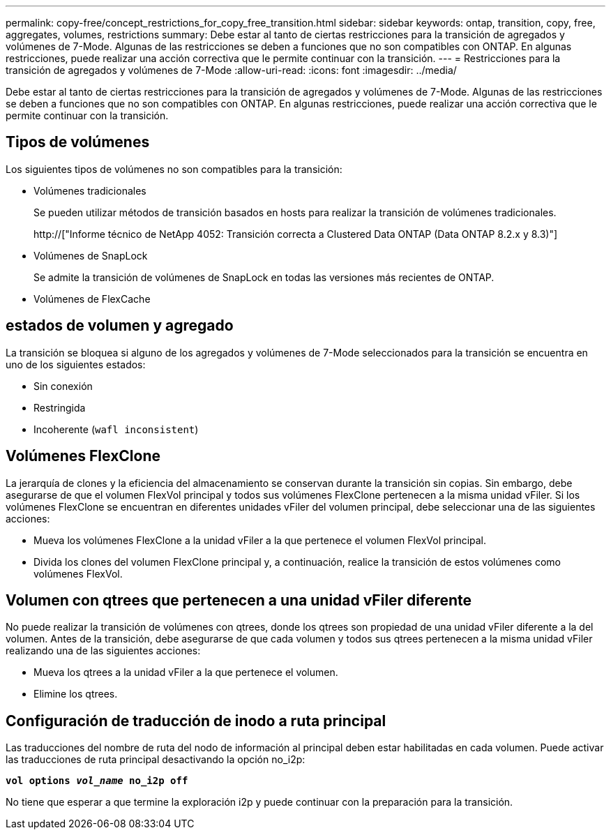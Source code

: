 ---
permalink: copy-free/concept_restrictions_for_copy_free_transition.html 
sidebar: sidebar 
keywords: ontap, transition, copy, free, aggregates, volumes, restrictions 
summary: Debe estar al tanto de ciertas restricciones para la transición de agregados y volúmenes de 7-Mode. Algunas de las restricciones se deben a funciones que no son compatibles con ONTAP. En algunas restricciones, puede realizar una acción correctiva que le permite continuar con la transición. 
---
= Restricciones para la transición de agregados y volúmenes de 7-Mode
:allow-uri-read: 
:icons: font
:imagesdir: ../media/


[role="lead"]
Debe estar al tanto de ciertas restricciones para la transición de agregados y volúmenes de 7-Mode. Algunas de las restricciones se deben a funciones que no son compatibles con ONTAP. En algunas restricciones, puede realizar una acción correctiva que le permite continuar con la transición.



== Tipos de volúmenes

Los siguientes tipos de volúmenes no son compatibles para la transición:

* Volúmenes tradicionales
+
Se pueden utilizar métodos de transición basados en hosts para realizar la transición de volúmenes tradicionales.

+
http://["Informe técnico de NetApp 4052: Transición correcta a Clustered Data ONTAP (Data ONTAP 8.2.x y 8.3)"]

* Volúmenes de SnapLock
+
Se admite la transición de volúmenes de SnapLock en todas las versiones más recientes de ONTAP.

* Volúmenes de FlexCache




== estados de volumen y agregado

La transición se bloquea si alguno de los agregados y volúmenes de 7-Mode seleccionados para la transición se encuentra en uno de los siguientes estados:

* Sin conexión
* Restringida
* Incoherente (`wafl inconsistent`)




== Volúmenes FlexClone

La jerarquía de clones y la eficiencia del almacenamiento se conservan durante la transición sin copias. Sin embargo, debe asegurarse de que el volumen FlexVol principal y todos sus volúmenes FlexClone pertenecen a la misma unidad vFiler. Si los volúmenes FlexClone se encuentran en diferentes unidades vFiler del volumen principal, debe seleccionar una de las siguientes acciones:

* Mueva los volúmenes FlexClone a la unidad vFiler a la que pertenece el volumen FlexVol principal.
* Divida los clones del volumen FlexClone principal y, a continuación, realice la transición de estos volúmenes como volúmenes FlexVol.




== Volumen con qtrees que pertenecen a una unidad vFiler diferente

No puede realizar la transición de volúmenes con qtrees, donde los qtrees son propiedad de una unidad vFiler diferente a la del volumen. Antes de la transición, debe asegurarse de que cada volumen y todos sus qtrees pertenecen a la misma unidad vFiler realizando una de las siguientes acciones:

* Mueva los qtrees a la unidad vFiler a la que pertenece el volumen.
* Elimine los qtrees.




== Configuración de traducción de inodo a ruta principal

Las traducciones del nombre de ruta del nodo de información al principal deben estar habilitadas en cada volumen. Puede activar las traducciones de ruta principal desactivando la opción no_i2p:

`*vol options _vol_name_ no_i2p off*`

No tiene que esperar a que termine la exploración i2p y puede continuar con la preparación para la transición.
